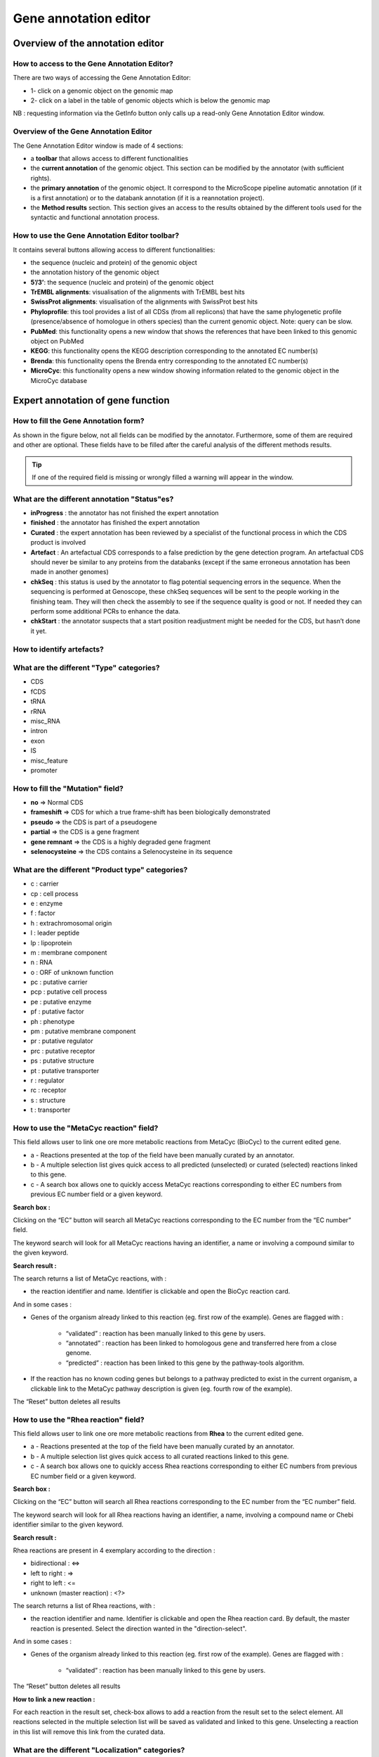 ######################
Gene annotation editor
######################

=================================
Overview of the annotation editor
=================================

How to access to the Gene Annotation Editor?
--------------------------------------------

There are two ways of accessing the Gene Annotation Editor:

* 1- click on a genomic object on the genomic map
* 2- click on a label in the table of genomic objects which is below the genomic map

NB : requesting information via the GetInfo button only calls up a read-only Gene Annotation Editor window.


Overview of the Gene Annotation Editor
--------------------------------------

.. image:: img/overview.png

The Gene Annotation Editor window is made of 4 sections:

* a **toolbar** that allows access to different functionalities
* the **current annotation** of the genomic object. This section can be modified by the annotator (with sufficient rights).
* the **primary annotation** of the genomic object. It correspond to the MicroScope pipeline automatic annotation (if it is a first annotation) or to the databank annotation (if it is a reannotation project).
* the **Method results** section. This section gives an access to the results obtained by the different tools used for the syntactic and functional annotation process.


How to use the Gene Annotation Editor toolbar?
----------------------------------------------

.. image:: img/view1.png

It contains several buttons allowing access to different functionalities:

* the sequence (nucleic and protein) of the genomic object
* the annotation history of the genomic object
* **5’/3’**: the sequence (nucleic and protein) of the genomic object
* **TrEMBL alignments**: visualisation of the alignments with TrEMBL best hits
* **SwissProt alignments**: visualisation of the alignments with SwissProt best hits
* **Phyloprofile**: this tool provides a list of all CDSs (from all replicons) that have the same phylogenetic profile (presence/absence of homologue in others species) than the current genomic object. Note: query can be slow.
* **PubMed**: this functionality opens a new window that shows the references that have been linked to this genomic object on PubMed
* **KEGG**: this functionality opens the KEGG description corresponding to the annotated EC number(s)
* **Brenda**: this functionality opens the Brenda entry corresponding to the annotated EC number(s)
* **MicroCyc**: this functionality opens a new window showing information related to the genomic object in the MicroCyc database



==================================
Expert annotation of gene function
==================================


How to fill the Gene Annotation form?
-------------------------------------

As shown in the figure below, not all fields can be modified by the annotator. Furthermore, some of them are required and other are optional. These fields have to be filled after the careful analysis of the different methods results.

.. image:: img/editor2.png

.. tip:: If one of the required field is missing or wrongly filled a warning will appear in the window.


What are the different annotation "Status"es?
---------------------------------------------

* **inProgress** : the annotator has not finished the expert annotation
* **finished** : the annotator has finished the expert annotation
* **Curated** : the expert annotation has been reviewed by a specialist of the functional process in which the CDS product is involved
* **Artefact** : An artefactual CDS corresponds to a false prediction by the gene detection program. An artefactual CDS should never be similar to any proteins from the databanks (except if the same erroneous annotation has been made in another genomes)
* **chkSeq** : this status is used by the annotator to flag potential sequencing errors in the sequence. When the sequencing is performed at Genoscope, these chkSeq sequences will be sent to the people working in the finishing team. They will then check the assembly to see if the sequence quality is good or not. If needed they can perform some additional PCRs to enhance the data.
* **chkStart** : the annotator suspects that a start position readjustment might be needed for the CDS, but hasn’t done it yet.


How to identify artefacts?
--------------------------

.. image:: img/editor10.png


What are the different "Type" categories?
-----------------------------------------

* CDS
* fCDS
* tRNA
* rRNA
* misc_RNA
* intron
* exon
* IS
* misc_feature
* promoter


How to fill the "Mutation" field?
---------------------------------

* **no** => Normal CDS
* **frameshift** => CDS for which a true frame-shift has been biologically demonstrated
* **pseudo** => the CDS is part of a pseudogene
* **partial** => the CDS is a gene fragment
* **gene remnant** => the CDS is a highly degraded gene fragment
* **selenocysteine** => the CDS contains a Selenocysteine in its sequence


What are the different "Product type" categories?
-------------------------------------------------

* c : carrier
* cp : cell process
* e : enzyme
* f : factor
* h : extrachromosomal origin
* l : leader peptide
* lp : lipoprotein
* m : membrane component
* n : RNA
* o : ORF of unknown function
* pc : putative carrier
* pcp : putative cell process
* pe : putative enzyme
* pf : putative factor
* ph : phenotype
* pm : putative membrane component
* pr : putative regulator
* prc : putative receptor
* ps : putative structure
* pt : putative transporter
* r : regulator
* rc : receptor
* s : structure
* t : transporter



How to use the "MetaCyc reaction" field?
----------------------------------------

This field allows user to link one ore more metabolic reactions from MetaCyc (BioCyc) to the current edited gene.

.. image:: img/editor4.png


* a - Reactions presented at the top of the field have been manually curated by an annotator.
* b - A multiple selection list gives quick access to all predicted (unselected) or curated (selected) reactions linked to this gene.
* c - A search box allows one to quickly access MetaCyc reactions corresponding to either EC numbers from previous EC number field or a given keyword.

**Search box :**

Clicking on the “EC” button will search all MetaCyc reactions corresponding to the EC number from the “EC number” field.

The keyword search will look for all MetaCyc reactions having an identifier, a name or involving a compound similar to the given keyword.

**Search result :**

.. image:: img/editor5.png

The search returns a list of MetaCyc reactions, with :

* the reaction identifier and name. Identifier is clickable and open the BioCyc reaction card.

And in some cases :

* Genes of the organism already linked to this reaction (eg. first row of the example). Genes are flagged with :

	* “validated” : reaction has been manually linked to this gene by users.
	* “annotated” : reaction has been linked to homologous gene and transferred here from a close genome.
	* “predicted” : reaction has been linked to this gene by the pathway-tools algorithm.

* If the reaction has no known coding genes but belongs to a pathway predicted to exist in the current organism, a clickable link to the MetaCyc pathway description is given (eg. fourth row of the example).

The “Reset” button deletes all results


How to use the "Rhea reaction" field?
-------------------------------------

This field allows user to link one ore more metabolic reactions from **Rhea** to the current edited gene.

.. image:: img/editor6.png


* a - Reactions presented at the top of the field have been manually curated by an annotator.
* b - A multiple selection list gives quick access to all curated reactions linked to this gene.
* c - A search box allows one to quickly access Rhea reactions corresponding to either EC numbers from previous EC number field or a given keyword.

**Search box :**

Clicking on the “EC” button will search all Rhea reactions corresponding to the EC number from the “EC number” field.

The keyword search will look for all Rhea reactions having an identifier, a name, involving a compound name or Chebi identifier similar to the given keyword.

**Search result :**

Rhea reactions are present in 4 exemplary according to the direction :

* bidirectional : <=>
* left to right : =>
* right to left : <=
* unknown (master reaction) : <?>

.. image:: img/editor7.png

The search returns a list of Rhea reactions, with :

* the reaction identifier and name. Identifier is clickable and open the Rhea reaction card. By default, the master reaction is presented. Select the direction wanted in the "direction-select".

And in some cases :

* Genes of the organism already linked to this reaction (eg. first row of the example). Genes are flagged with :

	* “validated” : reaction has been manually linked to this gene by users.

The “Reset” button deletes all results

**How to link a new reaction :**

For each reaction in the result set, check-box allows to add a reaction from the result set to the select element. All reactions selected in the multiple selection list will be saved as validated and linked to this gene. Unselecting a reaction in this list will remove this link from the curated data.


What are the different "Localization" categories?
-------------------------------------------------

* 1 : Unknown
* 2 : Cytoplasmic
* 3 : Fimbrial
* 4 : Flagellar
* 5 : Inner membrane protein
* 6 : Inner membrane-associated
* 7 : Outer membrane protein
* 8 : Outer membrane-associated
* 9 : Periplasmic
* 10 : Secreted
* 11 : Membrane


What is the "BioProcess" classification?
----------------------------------------

This functional classification is based on the `CMR JCVI Role IDs. <http://www.jcvi.org/cms/research/past-projects/cmr/overview/>`_

This field is optionally filled in during the expert annotation process.


What is the "Roles" classification?
-----------------------------------

This functional classification corresponds to the MultiFun classification which has been developed by Monica Riley for E. coli (http://genprotec.mbl.edu/).

**Reference**:`Serres MH, Riley M. MultiFun, a multifunctional classification scheme for Escherichia coli K-12 gene products. Microb Comp Genomics. 2000;5(4):205-22. <http://www.ncbi.nlm.nih.gov/pubmed/11471834>`_

This field is optionally filled in during the expert annotation process.



How to use the "PubmedID" field?
--------------------------------

The PubMedID or PMID correspond to the index of a publication on the PubMed section of the NCBI website. You can fill this field when you want to link a publication to your annotation. If you want to enter several publications, you simply have to write the PMIDs separated by commas.

You will find the PMID of a publication directly on Pubmed as shown on the figure below. You can also find PMIDs in the "References" section of the UniProt entries.

.. image:: img/editor3.png

If this field is filled you will have a direct access to the publications on PubMed by clicking on the **Pubmed** button on top of the Gene annotation editor window.


How to use the "Comments" field?
--------------------------------

The **Comments** field is dedicated to the annotators who want to leave some notes for themselves or for others annotators from the project. This field is not exported to the Genbank file at the end of the annotation process.



How to use the "Class" field?
-----------------------------

The **Class** annotation categories are useful for assigning a "confidence level" to each gene annotation. It has been inspired by the "protein name confidence" defined in `PseudoCAP <http://www.pseudomonas.com/>`_ (Pseudomonas aeruginosa community annotation project).

This information is not given by the automatic functional annotation procedure, except in case of functional annotation transfer from a genome being annotated with MaGe.

The different classes are:

* **1a : Function experimentally demonstrated in the studied strain**
* **1b : Function experimentally demonstrated in the studied species**
* **1c : Function experimentally demonstrated in the studied genus**
* **2a : Function of homologous gene experimentally demonstrated in an other organism**
* **2b : Function of strongly homologous gene**
* **3 : Function proposed based on presence of conserved amino acid motif, structural feature or limited homology**
* **4 : Homologs of previously reported genes of unknown function**
* **5 : No homology to any previously reported sequences**
* **6 : Doubtful CDS**. A doubtful CDS is a CDS for which the annotator is not sure that it codes for a protein. If this CDS really seems like a false prediction, he will then choose the **Artefact** status.
* **7 : Gene remnant**


How to choose the "Class" annotation category?
----------------------------------------------

.. image:: img/editor8.png
	:width: 70%



================
Annotation Rules
================

.. image:: img/annotation1.png
	:width: 80%


Considering the Class field, here are some basic annotation rules:

1 a/b/c: Function experimentally demonstrated in the studied organism/species/genus
-----------------------------------------------------------------------------------

* Gene [optional]
* Synonyms [optional]
* Product **[mandatory]**
* EC number [optional]
* MetaCyc Reaction [optional]
* PubMedId **[mandatory]**
* ProductType **[mandatory]**
* Localization [optional]
* BioProcess [optional]
* Roles [optional]


2a : Function of homologous gene experimentally demonstrated in an other organism
---------------------------------------------------------------------------------

* Gene [optional]
* Synomyms [optional]
* Product **[mandatory]**
* EC number [optional]
* MetaCyc Reaction [optional]
* PubMedId **[mandatory]**
* ProductType **[mandatory]**
* Localization [optional]
* BioProcess [optional]
* Roles [optional]


2b : Function of strongly homologous gene
-----------------------------------------

* Gene [optional]
* Synonyms [optional]
* Product **[mandatory]**
* EC number [optional]
* MetaCyc Reaction [optional]
* PubMedId [optional]
* ProductType **[mandatory]**
* Localization [optional]
* BioProcess [optional]
* Roles [optional]


3 : Function proposed based on presence of conserved amino acid motif, structural feature or limited homology
-------------------------------------------------------------------------------------------------------------

* Gene [not allowed]
* Synonyms [not allowed]
* Product **[mandatory]**: putative function
* EC number [optional]
* MetaCyc Reaction [optional]
* PubMedId [optional]
* ProductType **[mandatory]**: putative function
* Localization [optional]
* BioProcess [optional]
* Roles [optional]


4 : Homologs of previously reported genes of unknown function
-------------------------------------------------------------

* Gene [not allowed]
* Synonyms [not allowed]
* Product **[mandatory]** : conserved (exported/membrane) protein of unknown function (; [domain description])
* EC number [not allowed]
* MetaCyc Reaction [optional]
* PubMedId [optional]
* ProductType **[mandatory]**: unknown
* Localization [optional]
* BioProcess [optional]
* Roles [optional]


5 : No homology to any previously reported sequences
----------------------------------------------------

* Gene [not allowed]
* Synonyms [not allowed]
* Product **[mandatory]**: (exported/membrane) protein of unknown function
* EC number [not allowed]
* MetaCyc Reaction [optional]
* PubMedId [optional]
* ProductType **[mandatory]**: unknown
* Localization [optional]
* BioProcess [optional]
* Roles [optional]


6 : Doubtful CDS
----------------

* Gene [not allowed]
* Synonyms [not allowed]
* Product **[mandatory]** : protein of unknown function
* EC number [not allowed]
* MetaCyc Reaction [not allowed]
* PubMedId [optional]
* ProductType **[mandatory]**: unknown
* Localization [not allowed]
* BioProcess [not allowed]
* Roles [not allowed]


7 : Gene remnant
----------------

* Gene [not allowed]
* Synonyms [not allowed]
* Product **[mandatory]**: protein name (fragment)
* EC number [not allowed]
* MetaCyc Reaction [not allowed]
* PubMedId [optional]
* ProductType **[mandatory]**: unknown
* Localization [not allowed]
* BioProcess [not allowed]
* Roles [not allowed]


=====
Start
=====

*In progress*

This menu gives the beginning and the end of the gene sequence according to different softwares. If the indicated start and stops seems to be wrong when compared to those given by the softwares, you can correct them by using Artemis (see `Artemis <http://microscope.readthedocs.org/en/latest/content/mage/viewer.html#artemis>`_).

.. image:: img/start.png

* **Strand**: indicates if the CDS is on the direct strand (D) or on the reverse strand (R).
* **Begin**: give the leftmost beginning of the CDS according to the expert or automatic annotation
* **End**: give the ending of the CDS according to the expert or automatic annotation
* **AMIGene Start**: gives the start according to AMIGene
* **AMIGene Lpcod**: gives the coding probability on the lenght End-Begin +1 according to AMIGene
* **AMIGene Apcod**: gives the lenght End-AMstart +1 according to AMIGene
* **Matrix**: gives the matrix number (see `Overview <http://microscope.readthedocs.org/en/latest/content/mage/viewer.html>`_)
* **SHOW Begin**: gives the position of the first nucelic acid of the CDS according to SHOW
* **SHOW End**: gives the position of the last nucelic acid of the CDS according to SHOW
* **SHOW Proba** : gives the coding probability on the lenght End-SHOW begin +1 according to SHOW
* **Prodigal Begin**: give the beginning of the CDS according to the expert or automatic annotation
* **Prodigal End**:  give the ending of the CDS according to the expert or automatic annotation



======================
Compositional features
======================

Gene compositional features
---------------------------

This section gives the different compositional features of the studied gene, determined by ??.

.. image:: img/gene.png

* **GC Content**:
* **GC1 Content**:
* **GC2 Content**:
* **GC3 Content**:
* **CAI**:
* **GCskew**:
* **R/Y ratio**:



Protein compositional features
------------------------------

*In progress*

.. image:: img/protein.png

* **Mw (Da)**: gives the molecular weight of the protein (Da)
* **Hydrophobicity**:
* **Tiny**:
* **Small**:
* **Aliphatic**:
* **Aromatic**:
* **NonPolar**:
* **Polar**:
* **Charged**:
* **Basic**:
* **Acidic**:
* **PI**: gives the value of the protein isoelectric point
* **Oxyphobic Index**:




============
Duplications
============


This dataset contains the list of genes of the genome that have an identity > 25% with a minLRap > 0.75 to the selected gene.

How to read the result table?
-----------------------------

.. image:: img/duplications.png

* **Label**: Label of the protein. If you click on the label, you access to the Gene annotation window
* **Gene**: Gene name of the protein
* **Product**: Product description of the protein
* **maxLrap**: see `BLAST results <http://microscope.readthedocs.org/en/latest/content/overview/expert.html#blast-results>`_
* **minLrap**: see `BLAST results <http://microscope.readthedocs.org/en/latest/content/overview/expert.html#blast-results>`_
* **Ident%**: Percentage of identity between the studied protein and the database protein
* **Eval**: E value of the BLAST result
* **OrderQ**: see `BLAST results <http://microscope.readthedocs.org/en/latest/content/overview/expert.html#blast-results>`_
* **OrderB**: see `BLAST results <http://microscope.readthedocs.org/en/latest/content/overview/expert.html#blast-results>`_
* **BeginQ**: Start of the alignment for the studied protein
* **EndQ**: End of the alignment for the studied protein
* **LengthQ**: Length of the studied protein
* **BeginB**: Start of the alignment for the database protein
* **EndB**: End of the alignment for the database protein
* **LengthB**: Length of the database protein



===========
E. coli K12
===========

*In progress*

This menu indicates the best BLAST hit for the current Genomic Object against the genome of *Escherichia coli K12*, if any.

This dataset is a useful reference since E. coli is a very well known bacteria, with a carefully annotated genome and large quantities of experimental data and publications are available.

.. tip:: This dataset can help you to complete your expert annotation.


How to read the result table?
-----------------------------

.. image:: img/ecoli.png

* **Label**: Label of the protein. If you click on the label, you access to the Gene annotation window
* **Synteny**: If you click on the magnifying glass, it opens a synton visualisation window (if any)
* **Gene**: Gene name of the protein
* **Synonyms**: Alternative name for the gene (if any)
* **Product**: Product description of the protein
* **ECnumber**: EC number associated with the protein, if any
* **Product type**: Description of the product type of the protein
* **Roles**: Functional categories associated with the protein using the **Roles** functional classification
* **Reaction**: If any, gives the reactions implying the database protein (reactions given by Rhea and MetaCyc)
* **BioProcess**: Functional categories associated with the protein using the **BioProcess** functional classification
* **Localization**: Cellular localisation of the protein
* **maxLrap**: see `BLAST results <http://microscope.readthedocs.org/en/latest/content/overview/expert.html#blast-results>`_
* **minLrap**: see `BLAST results <http://microscope.readthedocs.org/en/latest/content/overview/expert.html#blast-results>`_
* **Ident%**: Percentage of identity between the studied protein and the database protein
* **Eval**: E value of the BLAST result
* **OrderQ**: see `BLAST results <http://microscope.readthedocs.org/en/latest/content/overview/expert.html#blast-results>`_
* **OrderB**: see `BLAST results <http://microscope.readthedocs.org/en/latest/content/overview/expert.html#blast-results>`_
* **BeginQ**: Start of the alignment for the studied protein
* **EndQ**: End of the alignment for the studied protein
* **LengthQ**: Length of the studied protein
* **BeginB**: Start of the alignment for the database protein
* **EndB**: End of the alignment for the database protein
* **LengthB**: Length of the database protein
* **Essentiality**: Indicates if this protein is essential for the organism or no
* **PubMedId**: PubMed references linked to the annotation of the protein
* **Locustag MG1655**: locus tag of the gene in the regulon of LeuO in E Coli K12 **(??)**
* **Locustag W3110**: locus tag of the gene in the NarP regulon of E Coli K12 **(??)**
* **Protein complex**: Indicates if the database protein is part of a protein complex
* **Transporter classification**: If the database protein is a transporter, indicates the family this transporter is part of
* **Transcription regulator family**: If the database protein is a transcription regulator, indicates the family this transcription regulator is part of
* **Proteases**: If the database protein is a protease, indicates the family this protease is part of
* **Structure(PDB)id**: Gives the Id number which correspond to the database protein's structure on `Protein Data Bank <http://www.rcsb.org/pdb/home/home.do>`_
* **GO cellular process**: Gives the cellular process according to `Gene Ontology <http://geneontology.org/page/documentation>`_
* **GO molecular function**: Gives the molecular process according to `Gene Ontology <http://geneontology.org/page/documentation>`_




===========
B. subtilis
===========


This menu indicates the best BLAST hit for the current Genomic Object against the genome of *Bacillus subtilis*, if any.

This dataset is a useful reference since B. subtilis is a very well known bacteria, with a carefully annotated genome and large quantities of experimental data and publications are available.

.. tip:: This dataset can help you to complete your expert annotation.


How to read the result table?
-----------------------------

.. image:: img/subtilis.png

* **Label**: Label of the protein. If you click on the label, you access to the Gene annotation window
* **Synteny**: If you click on the magnifying glass, it opens a synton visualisation window (if any)
* **Gene**: Gene name of the protein
* **Synonyms**: Alternative name of the gene (if any)
* **Product**: Product description of the protein
* **ECnumber**: EC number associated with the protein, if any
* **Product type**: Description of the product type of the protein
* **BioProcess**: Functional categories associated with the protein using the **BioProcess** Functional classification
* **Reaction**: If any, gives the reactions implying the database protein (reactions given by Rhea and MetaCyc)
* **Localization**: Cellular localisation of the protein
* **maxLrap**: see `BLAST results <http://microscope.readthedocs.org/en/latest/content/overview/expert.html#blast-results>`_
* **minLrap**: see `BLAST results <http://microscope.readthedocs.org/en/latest/content/overview/expert.html#blast-results>`_
* **Ident%**: Percentage of identity between the studied protein and the database protein
* **Eval**: E value of the BLAST result
* **OrderQ**: see `BLAST results <http://microscope.readthedocs.org/en/latest/content/overview/expert.html#blast-results>`_
* **OrderB**: see `BLAST results <http://microscope.readthedocs.org/en/latest/content/overview/expert.html#blast-results>`_
* **BeginQ**: Start of the alignment for the studied protein
* **EndQ**: End of the alignment for the studied protein
* **LengthQ**: Length of the studied protein
* **BeginB**: Start of the alignment for the database protein
* **EndB**: End of the alignment for the database protein
* **LengthB**: Length of the database protein
* **Essentiality**: Indicates if this protein is essential for the organism or no
* **PubMedId**: PubMed references linked to the annotation of the protein




===============
Genomes/Project
===============

This section indicates the best BLAST hits for the current Genomic Object with Genomic Objects from other PkGDB genomes that are linked to the current annotation Project.

These other Genomic Objects having been automatically (re-)annotated using the MaGe platform, and maybe even been manually annotated/curated by MaGe users, can serve as informative references for your own annotations.

How to read the result table?
-----------------------------

* **Label**: Label of the protein. If you click on the label, you access the Gene annotation window for that Genomic Object.
* **Organism**: Organism name. If you click on the name, you access the organism’s sequences on the NCBI website
* **Gene**: Gene name of the protein
* **Evidence**: Status of the annotation.
* **Gene**: Gene name of the genomic object
* **Product**: Product description of the protein
* **maxLrap**: see `BLAST results <http://microscope.readthedocs.org/en/latest/content/overview/expert.html#blast-results>`_
* **minLrap**: see `BLAST results <http://microscope.readthedocs.org/en/latest/content/overview/expert.html#blast-results>`_
* **Ident%**: Percentage of identity between the studied protein and the database protein
* **Eval**: E value of the BLAST result
* **OrderQ**: see `BLAST results <http://microscope.readthedocs.org/en/latest/content/overview/expert.html#blast-results>`_
* **OrderB** : see `BLAST results <http://microscope.readthedocs.org/en/latest/content/overview/expert.html#blast-results>`_
* **BeginQ**: Start of the alignment for the studied protein
* **EndQ**: End of the alignment for the studied protein
* **LengthQ**: Length of the studied protein
* **BeginB**: Start of the alignment for the database protein
* **EndB**: End of the alignment for the database protein
* **LengthB**: Length of the database protein



========================
MaGe/Curated annotations
========================

This section indicates the best BLAST hits obtained with other Genomic Objects from PkGDB which have been manually annotated/curated by other MaGe users.

How to read the result table?
-----------------------------

.. image:: img/mage.png

* **Label**: Label of the protein. If you click on the label, you access to the Gene annotation window
* **Synteny**: If you click on the magnifying glass, it opens a synton visualisation window
* **Organism**: Organism name. If you click on the name, you access to the sequences on the NCBI website
* **Gene**: Gene name of the protein
* **Product**: Product description of the protein
* **maxLrap**: see `BLAST results <http://microscope.readthedocs.org/en/latest/content/overview/expert.html#blast-results>`_
* **minLrap**: see `BLAST results <http://microscope.readthedocs.org/en/latest/content/overview/expert.html#blast-results>`_
* **Ident%**: Percentage of identity between the studied protein and the database protein
* **Eval**: E value of the BLAST result
* **OrderQ**: see `BLAST results <http://microscope.readthedocs.org/en/latest/content/overview/expert.html#blast-results>`_
* **OrderB**: see `BLAST results <http://microscope.readthedocs.org/en/latest/content/overview/expert.html#blast-results>`_
* **Roles**: Functional categories associated with the protein using the **Roles** functional classification
* **ECnumber**: EC number associated with the protein, if any
* **Localization**: Cellular localisation of the protein
* **BioProcess**: Functional categories associated with the protein using the **BioProcess** functional classification
* **Product type**: Description of the product type of the protein
* **PubMedId**: PubMed references linked to the annotation of the protein
* **Class**: Confidence class of the annotation
* **BeginQ**: Start of the alignment for the studied protein
* **EndQ**: End of the alignment for the studied protein
* **LengthQ**: Length of the studied protein
* **BeginB**: Start of the alignment for the database protein
* **EndB**: End of the alignment for the database protein
* **LengthB**: Length of the database protein


============================
Syntonome / Syntonome RefSeq
============================

How to use the Syntonome / Syntonome RefSeq results?
----------------------------------------------------

These sections give access to the list of syntons which contain homologs to the studied gene in other organisms:

* from PkGDB for the **Syntonome** section
* from RefSeq for the **Syntonome RefSeq** section


How to read the result table
----------------------------

.. image:: img/synt.png

* **Synteny**: If you click on the magnifying glass, it opens a synton visualisation window
* **NbGeneQ**: Number of genes involved in the synton in the studied genome
* **NbGeneB**: Number of genes involved in the synton in the database genome
* **Organism**: Organism name. If you click on the name, you can access the associated genome sequence on the NCBI website.
* **Label**: Label of the database protein. If you click on the label, you can access the Gene annotation window (Syntonome) or to the corresponding NCBI entry (Syntonome RefSeq)
* **Gene**: Gene name of the database protein
* **Product**: Product description of the database protein
* **maxLrap**: see `BLAST results <http://microscope.readthedocs.org/en/latest/content/overview/expert.html#blast-results>`_
* **minLrap**: see `BLAST results <http://microscope.readthedocs.org/en/latest/content/overview/expert.html#blast-results>`_
* **ident%**: Percentage of identity between the studied protein and the database protein
* **Eval**: E value of the BLAST result
* **OrderQ**: see `BLAST results <http://microscope.readthedocs.org/en/latest/content/overview/expert.html#blast-results>`_
* **OrderB**: see `BLAST results <http://microscope.readthedocs.org/en/latest/content/overview/expert.html#blast-results>`_
* **BeginQ**: Start of the alignment for the studied protein
* **EndQ**: End of the alignment for the studied protein
* **LengthQ**: Length of the studied protein
* **BeginB**: Start of the alignment for the protein of the database
* **EndB**: End of the alignment for the protein of the database
* **LengthB**: Length of the protein of the database

===============================
Similarities SwissProt / TrEMBL
===============================

What is UniProt?
----------------

The Universal Protein Resource (UniProt) is a comprehensive resource for protein sequence and annotation data. The mission of UniProt is to provide the scientific community with a comprehensive, high-quality and freely accessible ressource of protein sequence and functional information.

The UniProt Knowledgebase consists of two sections:

* **Swiss-Prot** which contains high quality manually annotated and non-redundant protein sequences. This database brings together experimental results, computed features and scientific conclusions.
* **TrEMBL** which contains protein sequences associated with computationally generated annotation and large-scale functional characterization that await full manual annotation.

More than 99% of the protein sequences provided by UniProtKB are derived from the translation of the coding sequences (CDS) which have been submitted to the public nucleic acid databases, the EMBL-Bank/GenBank/DDBJ databases. All these sequences, as well as the related data submitted by the authors, are automatically integrated into UniProtKB/TrEMBL.

**More**: http://www.uniprot.org/

**Reference**: `UniProt Consortium. The Universal Protein Resource (UniProt) in 2010. Nucleic Acids Res. 2010 Jan;38(Database issue):D142-8 <http://www.ncbi.nlm.nih.gov/pubmed/19843607>`_



How to read SwissProt and TrEMBL results?
-----------------------------------------

.. image:: img/swiss.png

* **PB id**: Uniprot ID of the database protein. If you click on this Id, you can access the Uniprot profile of the protein, giving you various informations about it.
* **Exp**: Indicates if there is PubMed references for the database protein. If there is at least one article, the mention "IPMed?" is written in this column.
* **maxLrap**: see `BLAST results <http://microscope.readthedocs.org/en/latest/content/overview/expert.html#blast-results>`_
* **minLrap**: see `BLAST results <http://microscope.readthedocs.org/en/latest/content/overview/expert.html#blast-results>`_
* **ident%**: Percentage of identity between the studied protein and the database protein
* **Eval**: E value of the BLAST result
* **OrderQ**: see `BLAST results <http://microscope.readthedocs.org/en/latest/content/overview/expert.html#blast-results>`_
* **OrderB**: see `BLAST results <http://microscope.readthedocs.org/en/latest/content/overview/expert.html#blast-results>`_
* **Gene**: Gene name of the database protein
* **Description**: Product description of the database protein
* **EC Number**: gives the EC number (if any)
* **Keywords**: Keywords associated to the protein function and roles
* **PubMedId**: References linked to the annotation of the protein
* **Organism**: Organism name. If you click on the name, you can access the associated genome sequence on the NCBI website.
* **Strain**: Strain where the gene of the database is localized
* **BeginQ**: Start of the alignment for the studied protein
* **EndQ**: End of the alignment for the studied protein
* **LengthQ**: Length of the studied protein
* **BeginB**: Start of the alignment for the protein of the database
* **EndB**: End of the alignment for the protein of the database
* **LengthB**: Length of the protein of the database



=====
PRIAM
=====

What is PRIAM?
--------------

PRIAM is a method for automated enzyme detection in a fully sequenced genome, based on all sequences available in the ENZYME database (http://www.expasy.ch/enzyme/). PRIAM relies on sets of position-specific score matrices (PSSMs) automatically tailored for each ENZYME entry. The whole Swiss-Prot database has been used to parametrise and to assess the method.

**More**: http://priam.prabi.fr/

**Reference**: `Clotilde Claudel-Renard, Claude Chevalet, Thomas Faraut and Daniel Kahn / Enzyme-specific profiles for genome annotation: PRIAM Nucleic Acids Research, 2003, Vol. 31, No. 22 6633-6639 <http://www.ncbi.nlm.nih.gov/pubmed/19843607>`_


How to read PRIAM EC number results?
------------------------------------

.. image:: img/priam.png
	:width: 100%

* **EC_id**: EC number
* **Evidence**: gives the confidence level associated to the match. It can be:
	* **high**: the match between the PRIAM profile and the sequence is very good (low E value and full alignment).
	* **medium**: there is only a partial alignment between the PRIAM profile and the sequence
	* **low**: there are better results with other PRIAM profiles matching to the sequence
* **profil**: reference number of the PRIAM profile that matches to the sequence.
* **lengthprof**: Length of the PRIAM profile
* **Eval**: E value of the match
* **Ident**: Identity of the match
* **begin**: first position of the alignment
* **end**: last position of the alignment
* **lmatch**: length of the alignment between the sequence and the profile
* **de**: enzyme description
* **an**: alternative name
* **ca**: description of the reaction catalysed
* **cf**: cofactor needed for the reaction, if any
* **cc**: some comments about the enzymatic activity



==========================
Predicted MetaCyc Pathways
==========================

What are MetaCyc Pathways?
--------------------------

MetaCyc pathways are metabolic networks as define in the MetaCyc Database.

`Caspi et al., 2010, "The MetaCyc Database of metabolic pathways and enzymes and the BioCyc collection of Pathway/Genome Databases", Nucleic Acids Research <http://www.ncbi.nlm.nih.gov/pubmed/19850718>`_

The presence or absence of a MetaCyc metabolic pathway is predicted by the  `Pathway-tools <http://bioinformatics.ai.sri.com/ptools/>`_ algorithm in this organism.

`P. Karp, S. Paley, and P. Romero "The Pathway Tools Software," Bioinformatics 18:S225-32 2002 <http://www.ncbi.nlm.nih.gov/pubmed/12169551>`_


How to read this results?
-------------------------

All pathways listed in this table are those predicted as present in this organism. Clicking on the name of a pathway opens its table of reactions content.

.. image:: img/metacyc.png



========
COGnitor
========

What is COGnitor?
-----------------

COGnitor compares a sequence to the COG database by using BLASTP. Clusters of Orthologous Groups of proteins (COGs) were established by comparing protein sequences encoded in complete genomes, representing major phylogenetic lineages. Each COG consists of individual proteins or groups of paralogs from at least 3 lineages and thus corresponds to an ancient conserved domain.

**More**: http://www.ncbi.nlm.nih.gov/COG/

**Reference**:

`Tatusov RL, Koonin EV, Lipman DJ. A genomic perspective on protein families. Science. 1997 Oct 24;278(5338):631-7. <http://www.ncbi.nlm.nih.gov/pubmed/9381173>`_

How to read COGnitor results?
-----------------------------

.. image:: img/cog.png


The first column indicates the identifier of the COG family the protein is similar to. If you click on the identifier, a new window will pop-up, presenting the COG’s description page on the NCBI website. The second column gives the similarity score and the third and fourth columns give the amino acid positions between which the proteins align. The last 2 columns indicate the general class to which the COG belongs and the function describing the COG family

.. tip:: A protein is classified in a COG if it has at least 3 Best Hits with proteins classified in the same COG and being members of 3 different clades. A protein can thus be classified in more than one COG.



======
FigFam
======

*In progress*

What is FigFam?
---------------

"FIGfams, a new collection of over 100 000 protein families that are the product of manual curation and close strain comparison. Using the Subsystem approach the manual curation is carried out, ensuring a previously unattained degree of throughput and consistency. FIGfams are based on over 950 000 manually annotated proteins and across many hundred Bacteria and Archaea. Associated with each FIGfam is a two-tiered, rapid, accurate decision procedure to determine family membership for new proteins. FIGfams are freely available under an open source license." (quote from http://www.ncbi.nlm.nih.gov/pmc/articles/PMC2777423/ )

How to read FigFam results?
---------------------------

.. image:: img/figfam.png

* **FIGFAM id**: ID number of the FigFam family the protein is part of
* **FIGFAM Description**: gives the description of the product of the family
* **EC number**: gives the EC number



======
PsortB
======

What is PsortB?
---------------

PsortB is an open-source tool for protein sub-cellular localization prediction in bacteria.

**More**: http://www.psort.org/

**Reference**: `Gardy JL et al (2005) PSORTb v.2.0: expanded prediction of bacterial protein subcellular localization and insights gained from comparative proteome analysis. Bioinformatics. Mar1;21(5):617-23. Epub 2004 Oct 22. <http://www.ncbi.nlm.nih.gov/pubmed/15501914>`_

How to read PsortB results?
---------------------------

.. image:: img/psortb.png


* The first column indicates the Localization predicted by PsortB.
* The second column gives the score. The score typically varies between 2 and 10.
* The third column indicates which option has been used for the genome: Gram positive (+) or Gram negative(-) bacteria.



============
InterProScan
============

What is InterPro?
-----------------

InterPro is an integrated database of predictive protein "signatures" used for the classification and automatic annotation of proteins and genomes. InterPro classifies sequences at superfamily, family and subfamily levels, predicting the occurrence of functional domains, repeats and important sites. InterPro adds in-depth annotation, including GO terms, to the protein signatures.

More: http://www.ebi.ac.uk/interpro/

Reference: `Hunter S, et al. InterPro: the integrative protein signature database. Nucleic Acids Res. 2009 Jan;37(Database issue):D211-5. Epub 2008 Oct 21. <http://www.ncbi.nlm.nih.gov/pubmed/18940856>`_

Which databases are used in InterPro?
-------------------------------------

InterPro combines a number of databases (referred to as member databases) that use different methodologies and a varying degree of biological information on well-characterised proteins to derive protein signatures. By uniting the member databases, InterPro capitalises on their individual strengths, producing a powerful integrated database and diagnostic tool (InterProScan).

The member databases use a number of approaches:

* `PRODOM <http://prodom.prabi.fr/prodom/current/html/home.php>`_: provider of sequence-clusters built from UniProtKB using PSI-BLAST.
* `PROFILE <http://prosite.expasy.org/>`_ (PROSITE patterns): provider of simple regular expressions.
* `PROFILE <http://prosite.expasy.org/>`_ and `HAMAP <http://hamap.expasy.org/cgi-bin/unirule/unirule_browse.cgi?browse=description&context=HAMAP>`_: provide sequence matrices.
* `PRINTS <http://130.88.97.239/dbbrowser/sprint/>`_ provider of fingerprints, which are groups of aligned, un-weighted Position Specific Sequence Matrices (PSSMs).
* `PANTHER <http://www.pantherdb.org/>`_, `PIRSF <http://pir.georgetown.edu/>`_,  `PFAM <http://pfam.xfam.org/>`_, `SMART <http://smart.embl-heidelberg.de/>`_, `TIGRFAMs <http://www.jcvi.org/cgi-bin/tigrfams/index.cgi>`_, `GENE3D <http://www.cathdb.info/>`_ and `SSF <http://supfam.org/SUPERFAMILY/>`_ (SUPERFAMILY): providers of hidden Markov models (HMMs). 
* `CDD <https://www.ncbi.nlm.nih.gov/Structure/cdd/cdd.shtml>`_ Conserved Domains and Protein Classification 
* `SFLD <http://sfld.rbvi.ucsf.edu/django/>`_ A hierarchical classification of enzymes that relates specific sequence-structure features to specific chemical capabilities


Diagnostically, these resources have different areas of optimum application owing to the different underlying analysis methods. In terms of family coverage, the protein signature databases are similar in size but differ in content. While all of the methods share a common interest in protein sequence classification, some focus on divergent domains (e.g., Pfam), some focus on functional sites (e.g., PROSITE), and others focus on families, specialising in hierarchical definitions from superfamily down to subfamily levels in order to pin-point specific functions (e.g., PRINTS). TIGRFAMs focus on building HMMs for functionally equivalent proteins and PIRSF always produces HMMs over the full length of a protein and have protein length restrictions to gather family members. `HAMAP`_ profiles are manually created by expert curators they identify proteins that are part of well-conserved bacterial, archaeal and plastid-encoded proteins families or subfamilies. PANTHER build HMMs based on the divergence of function within families. SUPERFAMILY and Gene3D are based on structure using the SCOP and CATH superfamilies, respectively, as a basis for building HMMs.

How to read InterProScan results
--------------------------------

.. image:: img/inter.png


* **IP id**: Identifier of the InterPro family. Click on it to access to the full description of the InterPro entry.
* **Method**: Method used in obtaining the result. It corresponds to one of the member databases.
* **Method id**: Identifier of the member database family that generated the result. Click on it to access to the full description of the family.
* **Method description**: Generic name associated with the InterPro family description
* **Begin**: Begin of the match on the sequence
* **End**: End of the match on the sequence
* **Eval**: E value
* **IP description**: Description of the InterPro family
* **IP GO**: Gene Ontology terms associated with the InterPro family



=======
SignalP
=======

What is SignalP ?
-----------------

SignalP (version 4.1) predicts the presence and location of signal peptide cleavage sites in amino acid sequences from different organisms: Gram-positive prokaryotes, Gram-negative prokaryotes, and eukaryotes. The method incorporates a prediction of cleavage sites and a signal peptide/non-signal peptide prediction based on a combination of several artificial neural networks and hidden Markov models.

Reference:

`SignalP 4.0: discriminating signal peptides from transmembrane regions. Thomas Nordahl Petersen, Søren Brunak, Gunnar von Heijne & Henrik Nielsen. Nature Methods, 8:785-786, 2011. <http://www.ncbi.nlm.nih.gov/pubmed/21959131>`_


How to read SignalP results
---------------------------

.. image:: img/signal.png

* The first column indicates the type of bacteria (Gram positive or Gram negative).
* The second column gives the estimated probability (number between 0 and 1) that the sequence contains a signal peptide.
* The last 2 columns indicate the positions between which the cleavage is supposed to occur.

.. tip:: A signal peptide has a average size of 30 aa.



=====
TMhmm
=====

What is TMhmm?
--------------

TMHMM (version 2.0c) is a program for the prediction of transmembrane helices based on a hidden Markov model. The program reads a fasta-formatted protein sequence and predicts locations of transmembrane, intracellular and extracellular regions.

**More**: http://www.cbs.dtu.dk/services/TMHMM/

**References**:

`Sonnhammer, E., et al. (1998) A hidden Markov model for predicting transmembrane helices in protein sequences. Proc. ISMB, 6, 175-182. <http://www.ncbi.nlm.nih.gov/pubmed/9783223>`_

`Krogh, A., et al. (2001) Prediction transmembrane protein topology with a hidden markov model: application to complete genomes. J. Mol. Biol., 305, 567-580 <http://www.ncbi.nlm.nih.gov/pubmed/11152613>`_


How to read TMhmm results
-------------------------

.. image:: img/tmhmm.png

The table of results indicates the begin and end positions of detected alpha-helices for the protein sequence. It also gives the location (inside/outside) of the fragments in between the helices.

.. tip:: As protein can be called « membranar » if it contains more than 3 alpha-helices.

=========
AntiSMASH
=========


What is antiSMASH?
------------------

antiSMASH allows the rapid genome-wide identification, annotation and analysis of secondary metabolite biosynthesis gene clusters in bacterial and fungal genomes. It integrates and cross-links with a large number of in silico secondary metabolite analysis tools that have been published earlier.


**More:** http://antismash.secondarymetabolites.org/

**References:**

`Tilmann W., et al. (2015) antiSMASH 3.0 - a comprehensive resource for the genome mining of biosynthetic gene clusters Nucleic Acids Research. Jul 1;43(W1):W237-43. <http://www.ncbi.nlm.nih.gov/pubmed/25948579>`_

`Blin K., et al. (2013) antiSMASH 2.0 — a versatile platform for genome mining of secondary metabolite producers.
Nucleic Acids Research. Jul;41(Web Server issue):W204-12 <http://www.ncbi.nlm.nih.gov/pubmed/23737449>`_

`Medema M.H., et al. (2011) antiSMASH: Rapid identification, annotation and analysis of secondary metabolite biosynthesis gene clusters.Nucleic Acids Research. Jul;39(Web Server issue):W339-46. <http://www.ncbi.nlm.nih.gov/pubmed/21672958>`_

What type of secondary metabolites can antiSMASH 3.0.5 predict?
---------------------------------------------------------------
* **NRPS/PKS type metabolites:** Polyketide synthases (Type I PKS, Trans-AT type I PKS, Type II PKS, Type III PKS, other PKS), Non-ribosomal peptide synthetase


* **Ribosomal encoded metabolite:** Terpene, Lantipeptides, Bacteriocin (bacteriocin or other unspecified ribosomally synthesised and post-translationally modified peptide product (RiPP) cluster), Beta-lactams, Aminoglycosides, Aminocoumarins, Siderophores, Ectoines, Butyrolactones, Indoles, Nucleosides, Phosphoglycolipids, Melanins, Oligosaccharide, Furan, Homoserine lactone, Thiopeptide, Phenazine, Phosphonate, arylpolyene, resorcinol, ladderane, PUFA, linaridin, cyanobactin, glycocin, lassopeptide, sactipeptide, bottromycin, microcin, microviridin, proteusin, blactam, amglyccycl

* **Other:** Cluster containing a secondary metabolite-related protein that does not fit into any other category

How to read antiSMASH 3.0.5 results?
------------------------------------

AntiSMASH results are presented into 2 separate datasets: antiSMASH annotation and antiSMASH domains.

**The antiSMASH annotation dataset:**

.. image:: img/antiSMASH3_annotation.PNG

* **cluster**: antiSMASH cluster number. By clicking on the number, you can access to the `AntiSMASH cluster visualisation window <https://microscope.readthedocs.io/en/latest/content/metabolism/domainviewer.html>`_.
* **antiSMASH annotation**: gene annotation proposed by the tool
* **domains detected**: predicted domains, if any.

**The antiSMASH domains dataset:**

.. image:: img/antiSMASH3_domain.PNG

* **Type**: domain type
* **Subtype**: protein type proposed by antiSMASH
* **Begin**: begin of the match on the sequence
* **End**: end of the match on the sequence
* **Score**: BLAST score
* **E-value**: BLAST E-value

How can I visualize the clusters predicted by antiSMASH?
--------------------------------------------------------

You can access to the `AntiSMASH cluster visualization window <https://microscope.readthedocs.io/en/latest/content/metabolism/domainviewer.html>`_ by clicking on the number indicated in the **Cluster** field of the antiSMASH annotation table.
This window allows you to visualize the full antiSMASH cluster prediction and its genomic context.


=========
LipoP
=========


What is LipoP?
------------------

`LipoP <http://www.cbs.dtu.dk/services/LipoP/>`_ is a method to predict lipoprotein signal peptide. It is based on Hidden Markov Model (HMM) which discriminate lipoproteins (SPaseII-cleaved proteins), SPaseI-cleaved proteins, cytoplasmic proteins and transmembrane proteins. Although LipoP1.0 has been trained on sequences from Gram-negative bacteria only, the following paper (Methods for the bioinformatic identification of bacterial lipoproteins encoded in the genomes of Gram-positive bacteria; O. Rahman, S. P. Cummings, D. J. Harrington and I. C. Sutcliffe; World Journal of Microbiology and Biotechnology 24(11):2377-2382 (2008)) reports that it has good performance on sequences from Gram-positive bacteria also.
Citation:
`Prediction of lipoprotein signal peptides in Gram-negative bacteria. A. S. Juncker, H. Willenbrock, G. von Heijne, H. Nielsen, S. Brunak and A. Krogh. Protein Sci. 12(8):1652-62, 2003 <http://onlinelibrary.wiley.com/doi/10.1110/ps.0303703/abstract>`_


How to read LipoP results:

.. image:: img/lipoP.PNG
Type: type of the signal peptide (SPI or SPII)
Score: detection score
Margin: difference between the best and the second best score.
Pos1 and Pos2 indicate the positions between which the cleavage is supposed to occur

=========
dbCAN
=========


What is dbCAN?
------------------

`dbCAN <http://csbl.bmb.uga.edu/dbCAN/index.php>`_ is a method for the automated detection of carbohydrate active enzyme classified in the `CAZy database <http://www.cazy.org/>`_ which describe the families of structurally-related catalytic and carbohydrate-binding modules (or functional domains) of enzymes that degrade, modify, or create glycosidic bonds. dbCAN propose an Hidden Markov Model (HMM) for each CAZy family.
Citations: `Yin Y*, Mao X*, Yang JC, Chen X, Mao F and Xu Y, dbCAN: a web resource for automated carbohydrate-active enzyme annotation, Nucleic Acids Res. 2012  <http://nar.oxfordjournals.org/content/40/W1/W445.long>`_


How to read dbCAN results:

.. image:: img/dbcan.PNG

CAZy_fam: name of the CAZy family (linked to the corresponding CAZy’s family web page).
BeginB: position, on the HMM, of the beginning of the alignment between the sequence and the HMM.
EndB: position, on the HMM, of the end of the alignment between the sequence and the HMM.
LengthB: Length of the HMM.
BeginQ: position, on the sequence, of the beginning of the alignment between the sequence and the HMM
EndQ: position, on the sequence, of the end of the alignment between the sequence and the HMM
LengthQ: length of the sequence
Eval: Evalues of the alignment
Coverage: Coverage of the HMM coverage= (endB-beginB)/lengthB. It gives an indication about how complete the module is.

=========
Resistome
=========


What is CARD?
------------------

The `CARD <https://card.mcmaster.ca/home>`_   is a rigorously curated collection of known resistance determinants and associated antibiotics, organized by the Antibiotic Resistance Ontology (ARO) and AntiMicrobial Resistance (AMR) gene detection models.


Citations:

`McArthur et al. 2013. The Comprehensive Antibiotic Resistance Database. Antimicrobial Agents and Chemotherapy, 57, 3348-3357. [PMID 23650175] <http://www.ncbi.nlm.nih.gov/pubmed/23650175>`_


`Jia et al. 2016. CARD 2017: expansion and model-centric curation of the comprehensive antibiotic resistance database. Nucleic Acid Research. [PMID 27789705] <http://www.ncbi.nlm.nih.gov/pubmed/27789705>`_


How to read CARD results:

.. image:: img/CARD_Homologs_annot.PNG

.. image:: img/CARD_Variants_annot.PNG

* **ARO id**: ARO number with a link on CARD website
* **Hit Type**: Perfect, Strict or Loose
* **Score**: Blast bitscore
* **Eval**: Blast e-value
* **Ident**: Blast aa identity %
* **CARD Name**: name of the protein/gene in CARD
* **CARD Synonyms**: synonym names
* **CARD Organism**: organism of the reference sequence
* **CARD SNP**: predicted SNPs confering the resistance
* **CARD Description**: description of the protein/gene in CARD
* **Resistance to**: antibiotic terms related to the resistance
* **Mechanisms**: mechanism involved in Antibiotic Resistance
* **PubMedId**: related publications

You can access to the `CARD Result page <../compgenomics/card.html>`_ by clicking on  **Resistome** tab in the Comparative Genomics menu.


==========
Virulome
==========


What is VirulenceDB?
-------------------------------------------------------

VirulenceDB is a virulence genes database build using three sets of data:

•	The core dataset from VFDB (setA), which is composed of genes associated with experimentally verified virulence factors (VFs) for 53 bacterial species
•	The VirulenceFinder dataset which includes virulence genes for Listeria, Staphylococcus aureus, Escherichia coli/Shigella and Enterococcus
•	A manually curated dataset of reference virulence genes for Escherichia coli (Coli_ref).

The original virulence factors classification from VFDB has been hierarchically attributed to each gene as frequently as possible, in order to provide a functional interpretation of your results.
New virulence factors have also been added to VirulenceFinder and Coli_ref database to describe as best as possible the gene functions.

|

Know more about `VFDB <http://www.mgc.ac.cn/VFs/>`_

Know more about `VirulenceFinder <https://cge.cbs.dtu.dk/services/VirulenceFinder/>`_

|

**References:**

|

Chen LH, Zheng DD, Liu B, Yang J and Jin Q, 2016. VFDB 2016: hierarchical and refined dataset for big data analysis-10 years on. Nucleic Acids Res. 44(Database issue):D694-D697.

Joensen KG, Scheutz F, Lund O, Hasman H, Kaas RS, Nielsen EM, Aarestrup FM.
J. Clin. Real-time whole-genome sequencing for routine typing, surveillance, and outbreak detection of verotoxigenic Escherichia coli.  Micobiol. 2014. 52(5): 1501-1510.


How to read the table of results?


•	Label / Gene / Product : Label, name of the gene and its product predicted by the Microscope platform
•	Virulence gene description : Vir Organism, Vir Gene, VF name, VF classes, VF pathotypes, VF structure, VF function, VF characteristic, VF mechanism
•	Result interpretation: Score from Blast, E-value, orderQ (rank of the BLAST hit for the protein of the query genome) and orderB (rank of the BLAST hit for the protein of the virulence database).

|

**Additionnal information on VF classes:**

|

They are divided into 4 main classes as proposed by VFDB:

•	Offensive virulence factors
•	Defensive virulence factors
•	Nonspecific virulence factors
•	Regulation of virulence-associated genes

A gene can be involved in many classes. For exemple, the gene kpsE (Capsule polysaccharide export inner-membrane protein KpsE) from E. coli can act both as an offensive virulence factor and a defensive virulence factor.

So the VF classes corresponding is “Offensive virulence factors, Invasion, Defensive virulence factors, Antiphagocytosis“ which correspond to :

1. Offensive virulence factors

  1.1 Invasion

2. Defensive virulence factors

  2.1 Antiphagocytosis

You can access to the `Virulence Result page <../compgenomics/virulence.html>`_ by clicking on  **Virulome** tab in the Comparative Genomics menu.
